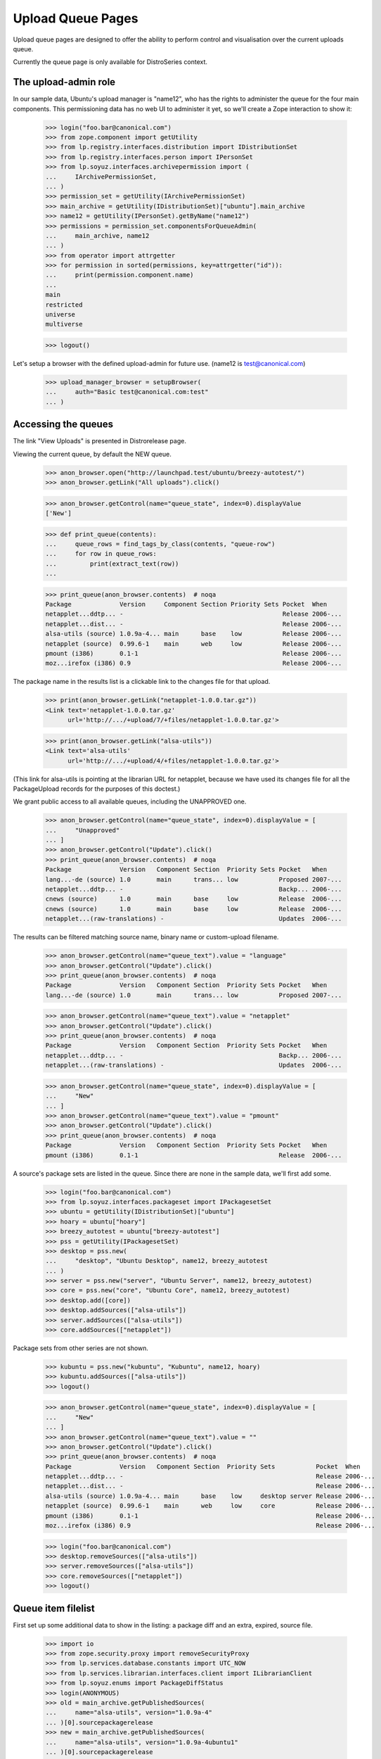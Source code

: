 ==================
Upload Queue Pages
==================


Upload queue pages are designed to offer the ability to perform
control and visualisation over the current uploads queue.

Currently the queue page is only available for DistroSeries context.


The upload-admin role
=====================

In our sample data, Ubuntu's upload manager is "name12", who has the
rights to administer the queue for the four main components.  This
permissioning data has no web UI to administer it yet, so we'll create
a Zope interaction to show it:

    >>> login("foo.bar@canonical.com")
    >>> from zope.component import getUtility
    >>> from lp.registry.interfaces.distribution import IDistributionSet
    >>> from lp.registry.interfaces.person import IPersonSet
    >>> from lp.soyuz.interfaces.archivepermission import (
    ...     IArchivePermissionSet,
    ... )
    >>> permission_set = getUtility(IArchivePermissionSet)
    >>> main_archive = getUtility(IDistributionSet)["ubuntu"].main_archive
    >>> name12 = getUtility(IPersonSet).getByName("name12")
    >>> permissions = permission_set.componentsForQueueAdmin(
    ...     main_archive, name12
    ... )
    >>> from operator import attrgetter
    >>> for permission in sorted(permissions, key=attrgetter("id")):
    ...     print(permission.component.name)
    ...
    main
    restricted
    universe
    multiverse

    >>> logout()

Let's setup a browser with the defined upload-admin for future use.
(name12 is test@canonical.com)

    >>> upload_manager_browser = setupBrowser(
    ...     auth="Basic test@canonical.com:test"
    ... )


Accessing the queues
====================

The link "View Uploads" is presented in Distrorelease page.

Viewing the current queue, by default the NEW queue.

    >>> anon_browser.open("http://launchpad.test/ubuntu/breezy-autotest/")
    >>> anon_browser.getLink("All uploads").click()

    >>> anon_browser.getControl(name="queue_state", index=0).displayValue
    ['New']

    >>> def print_queue(contents):
    ...     queue_rows = find_tags_by_class(contents, "queue-row")
    ...     for row in queue_rows:
    ...         print(extract_text(row))
    ...

    >>> print_queue(anon_browser.contents)  # noqa
    Package             Version     Component Section Priority Sets Pocket  When
    netapplet...ddtp... -                                           Release 2006-...
    netapplet...dist... -                                           Release 2006-...
    alsa-utils (source) 1.0.9a-4... main      base    low           Release 2006-...
    netapplet (source)  0.99.6-1    main      web     low           Release 2006-...
    pmount (i386)       0.1-1                                       Release 2006-...
    moz...irefox (i386) 0.9                                         Release 2006-...

The package name in the results list is a clickable link to the changes
file for that upload.

    >>> print(anon_browser.getLink("netapplet-1.0.0.tar.gz"))
    <Link text='netapplet-1.0.0.tar.gz'
	  url='http://.../+upload/7/+files/netapplet-1.0.0.tar.gz'>

    >>> print(anon_browser.getLink("alsa-utils"))
    <Link text='alsa-utils'
	  url='http://.../+upload/4/+files/netapplet-1.0.0.tar.gz'>

(This link for alsa-utils is pointing at the librarian URL for
netapplet, because we have used its changes file for all the
PackageUpload records for the purposes of this doctest.)

We grant public access to all available queues, including the
UNAPPROVED one.

    >>> anon_browser.getControl(name="queue_state", index=0).displayValue = [
    ...     "Unapproved"
    ... ]
    >>> anon_browser.getControl("Update").click()
    >>> print_queue(anon_browser.contents)  # noqa
    Package             Version   Component Section  Priority Sets Pocket   When
    lang...-de (source) 1.0       main      trans... low           Proposed 2007-...
    netapplet...ddtp... -                                          Backp... 2006-...
    cnews (source)      1.0       main      base     low           Release  2006-...
    cnews (source)      1.0       main      base     low           Release  2006-...
    netapplet...(raw-translations) -                               Updates  2006-...

The results can be filtered matching source name, binary name or
custom-upload filename.

    >>> anon_browser.getControl(name="queue_text").value = "language"
    >>> anon_browser.getControl("Update").click()
    >>> print_queue(anon_browser.contents)  # noqa
    Package             Version   Component Section  Priority Sets Pocket   When
    lang...-de (source) 1.0       main      trans... low           Proposed 2007-...

    >>> anon_browser.getControl(name="queue_text").value = "netapplet"
    >>> anon_browser.getControl("Update").click()
    >>> print_queue(anon_browser.contents)  # noqa
    Package             Version   Component Section  Priority Sets Pocket   When
    netapplet...ddtp... -                                          Backp... 2006-...
    netapplet...(raw-translations) -                               Updates  2006-...

    >>> anon_browser.getControl(name="queue_state", index=0).displayValue = [
    ...     "New"
    ... ]
    >>> anon_browser.getControl(name="queue_text").value = "pmount"
    >>> anon_browser.getControl("Update").click()
    >>> print_queue(anon_browser.contents)  # noqa
    Package             Version   Component Section  Priority Sets Pocket   When
    pmount (i386)       0.1-1                                      Release  2006-...

A source's package sets are listed in the queue. Since there are none in
the sample data, we'll first add some.

    >>> login("foo.bar@canonical.com")
    >>> from lp.soyuz.interfaces.packageset import IPackagesetSet
    >>> ubuntu = getUtility(IDistributionSet)["ubuntu"]
    >>> hoary = ubuntu["hoary"]
    >>> breezy_autotest = ubuntu["breezy-autotest"]
    >>> pss = getUtility(IPackagesetSet)
    >>> desktop = pss.new(
    ...     "desktop", "Ubuntu Desktop", name12, breezy_autotest
    ... )
    >>> server = pss.new("server", "Ubuntu Server", name12, breezy_autotest)
    >>> core = pss.new("core", "Ubuntu Core", name12, breezy_autotest)
    >>> desktop.add([core])
    >>> desktop.addSources(["alsa-utils"])
    >>> server.addSources(["alsa-utils"])
    >>> core.addSources(["netapplet"])

Package sets from other series are not shown.

    >>> kubuntu = pss.new("kubuntu", "Kubuntu", name12, hoary)
    >>> kubuntu.addSources(["alsa-utils"])
    >>> logout()

    >>> anon_browser.getControl(name="queue_state", index=0).displayValue = [
    ...     "New"
    ... ]
    >>> anon_browser.getControl(name="queue_text").value = ""
    >>> anon_browser.getControl("Update").click()
    >>> print_queue(anon_browser.contents)  # noqa
    Package             Version   Component Section  Priority Sets           Pocket  When
    netapplet...ddtp... -                                                    Release 2006-...
    netapplet...dist... -                                                    Release 2006-...
    alsa-utils (source) 1.0.9a-4... main      base    low     desktop server Release 2006-...
    netapplet (source)  0.99.6-1    main      web     low     core           Release 2006-...
    pmount (i386)       0.1-1                                                Release 2006-...
    moz...irefox (i386) 0.9                                                  Release 2006-...

    >>> login("foo.bar@canonical.com")
    >>> desktop.removeSources(["alsa-utils"])
    >>> server.removeSources(["alsa-utils"])
    >>> core.removeSources(["netapplet"])
    >>> logout()

Queue item filelist
===================

First set up some additional data to show in the listing: a package diff
and an extra, expired, source file.

    >>> import io
    >>> from zope.security.proxy import removeSecurityProxy
    >>> from lp.services.database.constants import UTC_NOW
    >>> from lp.services.librarian.interfaces.client import ILibrarianClient
    >>> from lp.soyuz.enums import PackageDiffStatus
    >>> login(ANONYMOUS)
    >>> old = main_archive.getPublishedSources(
    ...     name="alsa-utils", version="1.0.9a-4"
    ... )[0].sourcepackagerelease
    >>> new = main_archive.getPublishedSources(
    ...     name="alsa-utils", version="1.0.9a-4ubuntu1"
    ... )[0].sourcepackagerelease
    >>> diff = removeSecurityProxy(
    ...     old.requestDiffTo(requester=name12, to_sourcepackagerelease=new)
    ... )
    >>> diff.date_fulfilled = UTC_NOW
    >>> diff.status = PackageDiffStatus.COMPLETED
    >>> diff.diff_content = getUtility(ILibrarianClient).addFile(
    ...     "alsa-utils.diff.gz",
    ...     11,
    ...     io.BytesIO(b"i am a diff"),
    ...     "application/gzipped-patch",
    ... )
    >>> sprf = new.addFile(
    ...     factory.makeLibraryFileAlias(
    ...         filename="alsa-utils_1.0.9a-4ubuntu1.diff.gz"
    ...     )
    ... )
    >>> removeSecurityProxy(sprf.libraryfile).content = None
    >>> logout()

Each queue item has a hidden 'filelist' section which is
toggled via javascript by clicking in the 'expand' arrow
image:

    >>> anon_browser.getControl(name="queue_state", index=0).displayValue = [
    ...     "New"
    ... ]
    >>> anon_browser.getControl(name="queue_text").value = ""
    >>> anon_browser.getControl("Update").click()

    >>> print(
    ...     find_tag_by_id(anon_browser.contents, "queue-4-icon").decode(
    ...         formatter="html"
    ...     )
    ... )
    <span class="expander-link" id="queue-4-icon">&nbsp;</span>

The 'filelist' is expanded as one or more table rows, right below the
clicked item:

    >>> filelist_body = first_tag_by_class(anon_browser.contents, "queue-4")
    >>> filelist = filelist_body.find_all("tr")

It contains a list of files related to the queue item clicked, followed
by its size, one file per line. Expired files have no size.

    >>> for row in filelist:
    ...     print(extract_text(row))
    ...
    alsa-utils_1.0.9a-4ubuntu1.dsc (3 bytes)
    alsa-utils_1.0.9a-4ubuntu1.diff.gz
    diff from 1.0.9a-4 to 1.0.9a-4ubuntu1 (11 bytes)

Each unexpired filename links to its respective proxied librarian URL.
Expired files have no link, so we just get None.

    >>> for row in filelist:
    ...     print(row.find("a"))
    ...
    <a href="http://.../+upload/4/+files/alsa-utils_1.0.9a-4ubuntu1.dsc">
      alsa-utils_1.0.9a-4ubuntu1.dsc
    </a>
    None
    <a href="http://.../alsa-utils.diff.gz">diff from 1.0.9a-4 to
    1.0.9a-4ubuntu1</a>

On binary queue items we also present the stamp 'NEW' for files never
published in the archive (it helps archive admins when reviewing
candidates).  The binary items will also individually show their
version, component, section and priority.

    >>> [filelist] = find_tags_by_class(anon_browser.contents, "queue-2")
    >>> print(extract_text(filelist))
    pmount_1.0-1_all.deb (18 bytes) NEW 0.1-1 main base important

XXX cprov 20070726: we should extend the test when we are able to
probe javascripts events.


Accepting items
===============

Inspect the ACCEPTED queue:

    >>> anon_browser.getControl(name="queue_state", index=0).displayValue = [
    ...     "Accepted"
    ... ]
    >>> anon_browser.getControl("Update").click()
    >>> print_feedback_messages(anon_browser.contents)
    The Accepted queue is empty.

Now we act on the queue, which requires admin or upload_manager permission.
First, we need to add fake librarian files so that email notifications work:

    >>> from lp.archiveuploader.tests import (
    ...     insertFakeChangesFileForAllPackageUploads,
    ... )
    >>> insertFakeChangesFileForAllPackageUploads()

And store a chroot for ubuntu breezy-autotest/i386 architectures, so
the builds can be created.

    >>> from lp.soyuz.tests.test_publishing import SoyuzTestPublisher

    >>> login("foo.bar@canonical.com")

    >>> ubuntu = getUtility(IDistributionSet).getByName("ubuntu")

    >>> breezy_autotest = ubuntu.getSeries("breezy-autotest")
    >>> test_publisher = SoyuzTestPublisher()
    >>> ignore = test_publisher.setUpDefaultDistroSeries(breezy_autotest)
    >>> test_publisher.addFakeChroots(distroseries=breezy_autotest)

Upload a new "bar" source so we can accept it later.

    >>> from lp.archiveuploader.tests import datadir
    >>> changes_file = open(
    ...     datadir("suite/bar_1.0-1/bar_1.0-1_source.changes"), "rb"
    ... )
    >>> changes_file_content = changes_file.read()
    >>> changes_file.close()

    >>> bar_src = test_publisher.getPubSource(
    ...     sourcename="bar",
    ...     distroseries=breezy_autotest,
    ...     spr_only=True,
    ...     version="1.0-1",
    ...     component="universe",
    ...     section="devel",
    ...     changes_file_content=changes_file_content,
    ... )

    >>> from lp.soyuz.enums import PackageUploadStatus
    >>> from lp.soyuz.model.queue import PassthroughStatusValue
    >>> removeSecurityProxy(
    ...     bar_src.package_upload
    ... ).status = PassthroughStatusValue(PackageUploadStatus.NEW)
    >>> bar_queue_id = bar_src.package_upload.id

Swallow any email generated at the upload:

    >>> from lp.services.config import config
    >>> from lp.services.job.runner import JobRunner
    >>> from lp.services.mail import stub
    >>> from lp.soyuz.interfaces.archivejob import (
    ...     IPackageUploadNotificationJobSource,
    ... )
    >>> from lp.testing.mail_helpers import pop_notifications

    >>> def run_package_upload_notification_jobs():
    ...     with permissive_security_policy(
    ...         config.IPackageUploadNotificationJobSource.dbuser
    ...     ):
    ...         job_source = getUtility(IPackageUploadNotificationJobSource)
    ...         JobRunner.fromReady(job_source).runAll()
    ...

    >>> run_package_upload_notification_jobs()
    >>> swallow = pop_notifications()

Set up a second browser on the same page to simulate accidentally posting to
the form twice.

    >>> logout()
    >>> duplicate_submission_browser = setupBrowser(
    ...     auth="Basic test@canonical.com:test"
    ... )
    >>> duplicate_submission_browser.open(
    ...     "http://localhost/ubuntu/breezy-autotest/+queue"
    ... )

Go back to the "new" queue and accept "bar":

    >>> upload_manager_browser.open(
    ...     "http://localhost/ubuntu/breezy-autotest/+queue"
    ... )
    >>> print_queue(upload_manager_browser.contents)  # noqa
    Package             Version     Component Section Priority Sets Pocket  When
    bar (source)        1.0-1       universe  devel   low           Release ...
    netapplet...ddtp... -                                           Release 2006-...
    netapplet...dist... -                                           Release 2006-...
    alsa-utils (source) 1.0.9a-4... main      base    low           Release 2006-...
    netapplet (source)  0.99.6-1    main      web     low           Release 2006-...
    pmount (i386)       0.1-1                                       Release 2006-...
    moz...irefox (i386) 0.9                                         Release 2006-...

    >>> upload_manager_browser.getControl(name="QUEUE_ID").value = [
    ...     str(bar_queue_id)
    ... ]
    >>> upload_manager_browser.getControl(name="Accept").click()
    >>> print_queue(upload_manager_browser.contents)  # noqa
    Package             Version     Component Section Priority Sets Pocket  When
    netapplet...ddtp... -                                           Release 2006-...
    netapplet...dist... -                                           Release 2006-...
    alsa-utils (source) 1.0.9a-4... main      base    low           Release 2006-...
    netapplet (source)  0.99.6-1    main      web     low           Release 2006-...
    pmount (i386)       0.1-1                                       Release 2006-...
    moz...irefox (i386) 0.9                                         Release 2006-...

Accepting queue items results in an email to the uploader (and the changer
if it is someone other than the uploader) and (usually) an email to the
distroseries' announcement list (see nascentupload-announcements.rst).

    >>> run_package_upload_notification_jobs()
    >>> [
    ...     changer_notification,
    ...     signer_notification,
    ...     announcement,
    ... ] = pop_notifications()
    >>> print(changer_notification["To"])
    Daniel Silverstone <daniel.silverstone@canonical.com>
    >>> print(signer_notification["To"])
    Foo Bar <foo.bar@canonical.com>
    >>> print(announcement["To"])
    autotest_changes@ubuntu.com

Forcing a duplicated submission on a queue item is recognised.  Here we
submit the same form again via a different browser instance, which simulates
a double post.

    >>> duplicate_submission_browser.getControl(name="QUEUE_ID").value = [
    ...     str(bar_queue_id)
    ... ]
    >>> duplicate_submission_browser.getControl(name="Accept").click()
    >>> print_feedback_messages(duplicate_submission_browser.contents)
    FAILED: bar (Unable to accept queue item due to status.)

No emails are sent in this case:

    >>> run_package_upload_notification_jobs()
    >>> len(stub.test_emails)
    0

Because it's a single source upload, accepting bar will not put it in the
accepted queue since it skips that state and goes straight to being published.
Let's accept mozilla-firefox so we can see it in the accepted queue:

    >>> upload_manager_browser.open(
    ...     "http://localhost/ubuntu/breezy-autotest/+queue"
    ... )
    >>> upload_manager_browser.getControl(name="QUEUE_ID").value = ["1"]
    >>> upload_manager_browser.getControl(name="Accept").click()
    >>> print_feedback_messages(upload_manager_browser.contents)
    OK: mozilla-firefox

The item is moved to the ACCEPTED queue:

    >>> upload_manager_browser.getControl(
    ...     name="queue_state", index=0
    ... ).displayValue = ["Accepted"]
    >>> upload_manager_browser.getControl("Update").click()
    >>> print_queue(upload_manager_browser.contents)  # noqa
    Package             Version     Component Section Priority Sets Pocket  When
    moz...irefox (i386) 0.9                                         Release 2006-...

Going back to the "new" queue, we can see our item has gone:

    >>> upload_manager_browser.getControl(
    ...     name="queue_state", index=0
    ... ).displayValue = ["New"]
    >>> upload_manager_browser.getControl("Update").click()
    >>> print_queue(upload_manager_browser.contents)  # noqa
    Package             Version     Component Section Priority Sets Pocket  When
    netapplet...ddtp... -                                           Release 2006-...
    netapplet...dist... -                                      Release 2006-...
    alsa-utils (source) 1.0.9a-4... main      base    low      Release 2006-...
    netapplet (source)  0.99.6-1    main      web     low      Release 2006-...
    pmount (i386)       0.1-1                                  Release 2006-...

When accepting items from the unapproved queue, the page will remain on the
unapproved list after the items are accepted, to allow piecemeal
selection and acceptance.

    >>> upload_manager_browser.getControl(
    ...     name="queue_state", index=0
    ... ).displayValue = ["Unapproved"]
    >>> upload_manager_browser.getControl("Update").click()

Accept "cnews" source:

    >>> upload_manager_browser.getControl(name="QUEUE_ID").value = ["9"]
    >>> upload_manager_browser.getControl(name="Accept").click()
    >>> print_feedback_messages(upload_manager_browser.contents)
    OK: cnews

And the page is still on the Unapproved list:

    >>> upload_manager_browser.getControl(
    ...     name="queue_state", index=0
    ... ).displayValue
    ['Unapproved']

Move back to the New queue:

    >>> upload_manager_browser.getControl(
    ...     name="queue_state", index=0
    ... ).displayValue = ["New"]
    >>> upload_manager_browser.getControl("Update").click()


Overriding items
================

At acceptance time, the component, section and priority (for binaries)
may be overridden to new values by changing the value in any or all of
the drop-down (select) boxes to the left of the "accept" button.  Source
uploads can only have their component and section overridden.  Binary
uploads can have all three properties overrdden but can be overridden
only at their file level.  Currently, this UI only permits overriding
all of the binary files in an upload at once, or not at all.

Thus, the items that are checked for acceptance will also be overridden
depending on the selected values.  This allows many items to be
all overridden at once with the same value(s).

The upload manager selects netapplet(source) and pmount(i386) for acceptance:

    >>> upload_manager_browser.getControl(name="QUEUE_ID").value = ["2", "3"]

And changes some override values:

    >>> upload_manager_browser.getControl(
    ...     name="component_override"
    ... ).displayValue = ["restricted"]
    >>> upload_manager_browser.getControl(
    ...     name="section_override"
    ... ).displayValue = ["admin"]
    >>> upload_manager_browser.getControl(
    ...     name="priority_override"
    ... ).displayValue = ["extra"]

And now accepts the checked items:

    >>> upload_manager_browser.getControl(name="Accept").click()

They see the informational message that confirms the details of what was
overridden:

    >>> print_feedback_messages(upload_manager_browser.contents)
    OK: netapplet(restricted/admin)
    OK: pmount(restricted/admin/extra)

    >>> print_queue(upload_manager_browser.contents)  # noqa
    Package             Version     Component Section Priority Sets Pocket  When
    netapplet...ddtp... -                                           Release 2006-...
    netapplet...dist... -                                           Release 2006-...
    alsa-utils (source) 1.0.9a-4... main      base    low           Release 2006-...

Any user can now see the 'accepted' queue contains pmount with its
overridden values.

    >>> anon_browser.getControl(name="queue_state", index=0).displayValue = [
    ...     "Accepted"
    ... ]
    >>> anon_browser.getControl("Update").click()
    >>> print_queue(anon_browser.contents)  # noqa
    Package             Version     Component Section Priority Sets Pocket  When
    pmount (i386)       0.1-1                                       Release 2006-...
    ...

The user can drill down into the file list to see the overridden binary
values:

    >>> filelist = find_tags_by_class(anon_browser.contents, "queue-2")
    >>> for row in filelist:
    ...     print(extract_text(row))
    ...
    pmount_1.0-1_all.deb (18 bytes) NEW 0.1-1 restricted admin extra
    Accepted a moment ago by Sample Person

'netapplet' has gone straight to the 'done' queue because it's a single
source upload, and we can see its overridden values there:

    >>> anon_browser.getControl(name="queue_state", index=0).displayValue = [
    ...     "Done"
    ... ]
    >>> anon_browser.getControl("Update").click()
    >>> print_queue(anon_browser.contents)  # noqa
    Package             Version     Component  Section Priority Sets Pocket  When
    ...
    netapplet (source)  0.99.6-1    restricted admin   low ...


Rejecting items
===============

Rejecting 'alsa-utils' source:

    >>> run_package_upload_notification_jobs()
    >>> stub.test_emails = []

    >>> upload_manager_browser.getControl(name="QUEUE_ID").value = ["4"]
    >>> upload_manager_browser.getControl(name="Reject").disabled
    False
    >>> upload_manager_browser.getControl(
    ...     name="rejection_comment"
    ... ).value = "Foo"
    >>> upload_manager_browser.getControl(name="Reject").click()
    >>> print_feedback_messages(upload_manager_browser.contents)
    OK: alsa-utils

    >>> print_queue(upload_manager_browser.contents)  # noqa
    Package             Version     Component Section Priority Sets Pocket  When
    netapplet...ddtp... -                                           Release 2006-...
    netapplet...dist... -                                           Release 2006-...

    >>> upload_manager_browser.getControl(
    ...     name="queue_state", index=0
    ... ).displayValue = ["Rejected"]
    >>> upload_manager_browser.getControl("Update").click()
    >>> logs = find_tags_by_class(
    ...     upload_manager_browser.contents, "log-content"
    ... )
    >>> for log in logs:
    ...     print(extract_text(log))
    ...
    Rejected...a moment ago...by Sample Person...Foo

One rejection email is generated:

    >>> run_package_upload_notification_jobs()
    >>> [rejection] = pop_notifications()
    >>> rejection["Subject"]
    '[ubuntu/breezy-autotest] alsa-utils 1.0.9a-4ubuntu1 (Rejected)'

Please note that in this case the rejection reason is not available
and how that's stated in the notification email body.

    >>> body = rejection.get_payload()[0]
    >>> print(body.as_string())  # doctest: -NORMALIZE_WHITESPACE
    Content-Type: text/plain; charset="utf-8"
    MIME-Version: 1.0
    Content-Transfer-Encoding: quoted-printable
    <BLANKLINE>
    Rejected:
    Rejected by Sample Person: Foo
    ...
    You are receiving this email because you are the most recent person
    listed in this package's changelog.
    <BLANKLINE>

The override controls are now available for rejected packages.

Navigate to the rejected items queue.

    >>> upload_manager_browser.getControl(
    ...     name="queue_state", index=0
    ... ).displayValue = ["Rejected"]
    >>> upload_manager_browser.getControl("Update").click()

    >>> upload_manager_browser.getControl(
    ...     name="queue_state", index=0
    ... ).displayValue
    ['Rejected']

The various override controls are present now.

    >>> upload_manager_browser.getControl(
    ...     name="component_override"
    ... ).displayValue
    ['(no change)']
    >>> upload_manager_browser.getControl(
    ...     name="section_override"
    ... ).displayValue
    ['(no change)']
    >>> upload_manager_browser.getControl(
    ...     name="priority_override"
    ... ).displayValue
    ['(no change)']

Since the user looks at packages in the rejected queue the "Reject"
button will be disabled.

    >>> upload_manager_browser.getControl(name="Reject").disabled
    True

Accepting alsa again, and check that the package upload log has more rows

    >>> upload_manager_browser.getControl(name="QUEUE_ID").value = ["4"]
    >>> upload_manager_browser.getControl(name="Accept").click()
    >>> upload_manager_browser.getControl(
    ...     name="queue_state", index=0
    ... ).displayValue = ["Accepted"]
    >>> upload_manager_browser.getControl("Update").click()
    >>> pkg_content = first_tag_by_class(
    ...     upload_manager_browser.contents, "queue-4"
    ... )
    >>> logs = find_tags_by_class(str(pkg_content), "log-content")
    >>> for log in logs:
    ...     print(extract_text(log))
    ...
    Accepted...a moment ago...by Sample Person...
    Rejected...a moment ago...by Sample Person...Foo


Clean up
========

    >>> from lp.testing.layers import LibrarianLayer
    >>> LibrarianLayer.librarian_fixture.clear()
